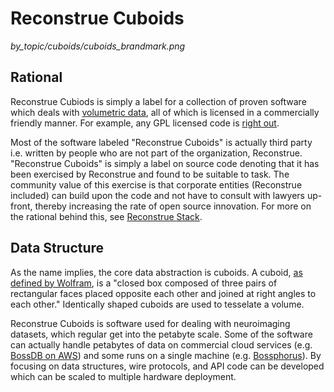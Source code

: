 * Reconstrue Cuboids

[[by_topic/cuboids/cuboids_brandmark.png]]
  
** Rational
Reconstrue Cubiods is simply a label for a collection of proven
software which deals with [[https://en.wikipedia.org/wiki/Volume_rendering][volumetric data]], all of which is licensed in
a commercially friendly manner. For example, any GPL licensed code is
[[https://youtu.be/SNTzOBKs1bA?t=96][right out]].

Most of the software labeled "Reconstrue Cuboids" is actually third
party i.e. written by people who are not part of the organization,
Reconstrue. "Reconstrue Cuboids" is simply a label on source code
denoting that it has been exercised by Reconstrue and found to be
suitable to task. The community value of this exercise is that
corporate entities (Reconstrue included) can build upon the code and
not have to consult with lawyers up-front, thereby increasing the rate
of open source innovation. For more on the rational behind this, see
[[https://github.com/reconstrue/presentations/blob/master/bioimage_2019/bioimage_2019_poster.pdf][Reconstrue Stack]].

** Data Structure
As the name implies, the core data abstraction is cuboids. A cuboid,
[[https://mathworld.wolfram.com/Cuboid.html][as defined by Wolfram]], is a "closed box composed of three pairs of
rectangular faces placed opposite each other and joined at right
angles to each other." Identically shaped cuboids are used to
tesselate a volume.

Reconstrue Cuboids is software used for dealing with neuroimaging
datasets, which regular get into the petabyte scale. Some of the
software can actually handle petabytes of data on commercial cloud
services (e.g. [[https://bossdb.org/][BossDB on AWS]]) and some runs on a single machine
(e.g. [[https://github.com/aplbrain/bossphorus][Bossphorus]]). By focusing on data structures, wire protocols, and
API code can be developed which can be scaled to multiple hardware
deployment.
